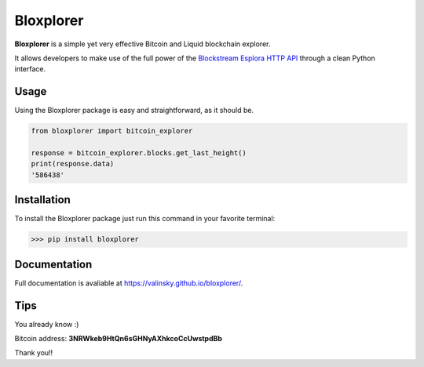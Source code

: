 Bloxplorer
==========

|circle| |version| |MIT license|

**Bloxplorer** is a simple yet very effective Bitcoin and Liquid blockchain explorer.

It allows developers to make use of the full power of the `Blockstream Esplora HTTP API 
<https://github.com/Blockstream/esplora>`_ through a clean Python interface.

Usage
-----

Using the Bloxplorer package is easy and straightforward, as it should be.

.. code-block:: python

    from bloxplorer import bitcoin_explorer

    response = bitcoin_explorer.blocks.get_last_height()
    print(response.data)
    '586438'

Installation
------------

To install the Bloxplorer package just run this command in your favorite terminal:

>>> pip install bloxplorer

Documentation
-------------

Full documentation is avaliable at https://valinsky.github.io/bloxplorer/.

Tips
----

You already know :) 

Bitcoin address: **3NRWkeb9HtQn6sGHNyAXhkcoCcUwstpdBb**

Thank you!!

.. |circle| image:: https://circleci.com/gh/valinsky/bloxplorer/tree/master.svg?style=shield
    :target: https://circleci.com/gh/valinsky/bloxplorer/tree/master

.. |version| image:: https://img.shields.io/badge/version-0.1.1-blue
    :target: https://pypi.org/project/bloxplorer/

.. |MIT license| image:: https://img.shields.io/badge/license-MIT-orange
    :target:  https://github.com/valinsky/bloxplorer/blob/master/LICENSE
